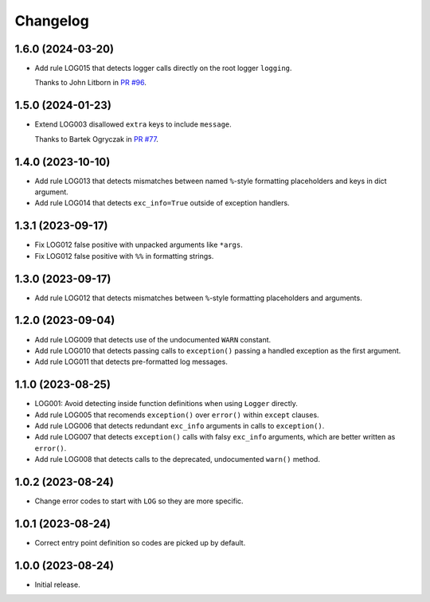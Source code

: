 =========
Changelog
=========

1.6.0 (2024-03-20)
------------------

* Add rule LOG015 that detects logger calls directly on the root logger ``logging``.

  Thanks to John Litborn in `PR #96 <https://github.com/adamchainz/flake8-logging/pull/96>`__.


1.5.0 (2024-01-23)
------------------

* Extend LOG003 disallowed ``extra`` keys to include ``message``.

  Thanks to Bartek Ogryczak in `PR #77 <https://github.com/adamchainz/flake8-logging/pull/77>`__.

1.4.0 (2023-10-10)
------------------

* Add rule LOG013 that detects mismatches between named ``%``-style formatting placeholders and keys in dict argument.

* Add rule LOG014 that detects ``exc_info=True`` outside of exception handlers.

1.3.1 (2023-09-17)
------------------

* Fix LOG012 false positive with unpacked arguments like ``*args``.

* Fix LOG012 false positive with ``%%`` in formatting strings.

1.3.0 (2023-09-17)
------------------

* Add rule LOG012 that detects mismatches between ``%``-style formatting placeholders and arguments.

1.2.0 (2023-09-04)
------------------

* Add rule LOG009 that detects use of the undocumented ``WARN`` constant.

* Add rule LOG010 that detects passing calls to ``exception()`` passing a handled exception as the first argument.

* Add rule LOG011 that detects pre-formatted log messages.

1.1.0 (2023-08-25)
------------------

* LOG001: Avoid detecting inside function definitions when using ``Logger`` directly.

* Add rule LOG005 that recomends ``exception()`` over ``error()`` within ``except`` clauses.

* Add rule LOG006 that detects redundant ``exc_info`` arguments in calls to ``exception()``.

* Add rule LOG007 that detects ``exception()`` calls with falsy ``exc_info`` arguments, which are better written as ``error()``.

* Add rule LOG008 that detects calls to the deprecated, undocumented ``warn()`` method.

1.0.2 (2023-08-24)
------------------

* Change error codes to start with ``LOG`` so they are more specific.

1.0.1 (2023-08-24)
------------------

* Correct entry point definition so codes are picked up by default.

1.0.0 (2023-08-24)
------------------

* Initial release.
